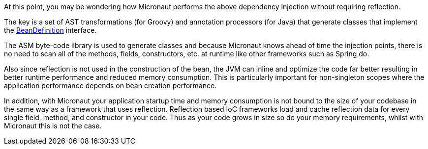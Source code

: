 At this point, you may be wondering how Micronaut performs the above dependency injection without requiring reflection.

The key is a set of AST transformations (for Groovy) and annotation processors (for Java) that generate classes that implement the link:{api}/io/micronaut/inject/BeanDefinition.html[BeanDefinition] interface.

The ASM byte-code library is used to generate classes and because Micronaut knows ahead of time the injection points, there is no need to scan all of the methods, fields, constructors, etc. at runtime like other frameworks such as Spring do.

Also since reflection is not used in the construction of the bean, the JVM can inline and optimize the code far better resulting in better runtime performance and reduced memory consumption. This is particularly important for non-singleton scopes where the application performance depends on bean creation performance.

In addition, with Micronaut your application startup time and memory consumption is not bound to the size of your codebase in the same way as a framework that uses reflection. Reflection based IoC frameworks load and cache reflection data for every single field, method, and constructor in your code. Thus as your code grows in size so do your memory requirements, whilst with Micronaut this is not the case.
